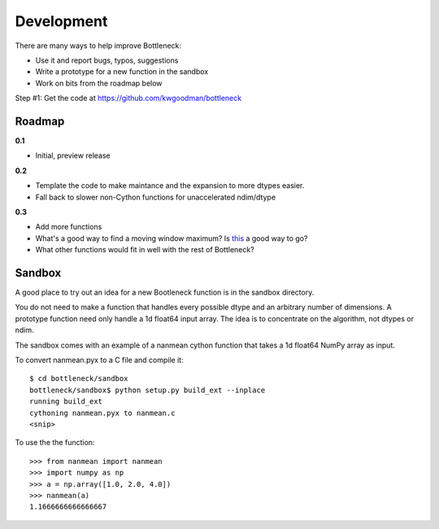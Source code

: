 ===========
Development
===========

There are many ways to help improve Bottleneck:

- Use it and report bugs, typos, suggestions
- Write a prototype for a new function in the sandbox 
- Work on bits from the roadmap below

Step #1: Get the code at https://github.com/kwgoodman/bottleneck 

Roadmap
-------

**0.1**

- Initial, preview release

**0.2**

- Template the code to make maintance and the expansion to more dtypes
  easier.
- Fall back to slower non-Cython functions for unaccelerated ndim/dtype

**0.3**

- Add more functions
- What's a good way to find a moving window maximum? Is
  `this <http://home.tiac.net/~cri/2001/slidingmin.html>`_ a good way to go?
- What other functions would fit in well with the rest of Bottleneck?  

Sandbox
-------

A good place to try out an idea for a new Bootleneck function is in the
sandbox directory.

You do not need to make a function that handles every possible dtype and
an arbitrary number of dimensions. A prototype function need only handle a 1d
float64 input array. The idea is to concentrate on the algorithm, not dtypes
or ndim.

The sandbox comes with an example of a nanmean cython function that takes a
1d float64 NumPy array as input.

To convert nanmean.pyx to a C file and compile it::

    $ cd bottleneck/sandbox
    bottleneck/sandbox$ python setup.py build_ext --inplace
    running build_ext
    cythoning nanmean.pyx to nanmean.c
    <snip>

To use the the function::

    >>> from nanmean import nanmean
    >>> import numpy as np
    >>> a = np.array([1.0, 2.0, 4.0])
    >>> nanmean(a)
    1.1666666666666667
